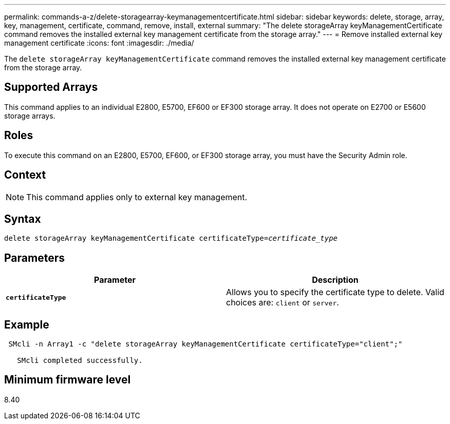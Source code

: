 ---
permalink: commands-a-z/delete-storagearray-keymanagementcertificate.html
sidebar: sidebar
keywords: delete, storage, array, key, management, certificate, command, remove, install, external
summary: "The delete storageArray keyManagementCertificate command removes the installed external key management certificate from the storage array."
---
= Remove installed external key management certificate
:icons: font
:imagesdir: ./media/

[.lead]
The `delete storageArray keyManagementCertificate` command removes the installed external key management certificate from the storage array.

== Supported Arrays

This command applies to an individual E2800, E5700, EF600 or EF300 storage array. It does not operate on E2700 or E5600 storage arrays.

== Roles

To execute this command on an E2800, E5700, EF600, or EF300 storage array, you must have the Security Admin role.

== Context

[NOTE]
====
This command applies only to external key management.
====

== Syntax
[subs=+macros]
----

pass:quotes[delete storageArray keyManagementCertificate certificateType=_certificate_type_]
----

== Parameters
[cols="2*",options="header"]
|===
| Parameter| Description
a|
`*certificateType*`
a|
Allows you to specify the certificate type to delete. Valid choices are: `client` or `server`.
|===

== Example

----
 SMcli -n Array1 -c "delete storageArray keyManagementCertificate certificateType="client";"

   SMcli completed successfully.
----

== Minimum firmware level

8.40
